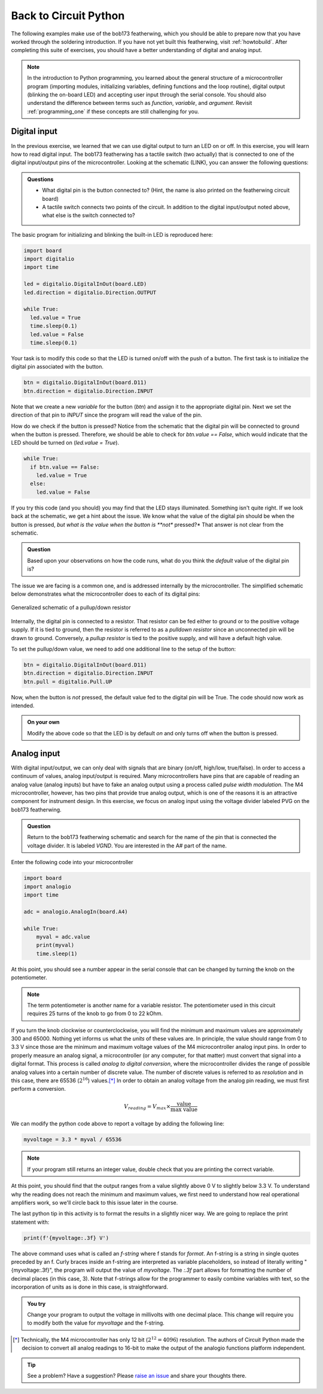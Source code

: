 .. _circuitpython_2:

Back to Circuit Python
======================

The following examples make use of the bob173 featherwing, which you should be able to prepare now that you have worked through the soldering introduction.  If you have not yet built this featherwing, visit :ref:`howtobuild`.  After completing this suite of exercises, you should have a better understanding of digital and analog input.

.. note:: In the introduction to Python programming, you learned about the general structure of a microcontroller program (importing modules, initializing variables, defining functions and the loop routine), digital output (blinking the on-board LED) and accepting user input through the serial console.  You should also understand the difference between terms such as *function*, *variable*, and *argument*.  Revisit :ref:`programming_one` if these concepts are still challenging for you.

Digital input
~~~~~~~~~~~~~~

In the previous exercise, we learned that we can use digital output to turn an LED on or off.  In this exercise, you will learn how to read digital input.  The bob173 featherwing has a tactile switch (two actually) that is connected to one of the digital input/output pins of the microcontroller.  Looking at the schematic (LINK), you can answer the following questions:

.. admonition:: Questions

  * What digital pin is the button connected to?  (Hint, the name is also printed on the featherwing circuit board)
  * A tactile switch connects two points of the circuit.  In addition to the digital input/output noted above, what else is the switch connected to?

The basic program for initializing and blinking the built-in LED is reproduced here:

.. code:: python

  import board
  import digitalio
  import time

  led = digitalio.DigitalInOut(board.LED)
  led.direction = digitalio.Direction.OUTPUT

  while True:
    led.value = True
    time.sleep(0.1)
    led.value = False
    time.sleep(0.1)


Your task is to modify this code so that the LED is turned on/off with the push of a button.  The first task is to initialize the digital pin associated with the button.

.. code:: python

  btn = digitalio.DigitalInOut(board.D11)
  btn.direction = digitalio.Direction.INPUT

Note that we create a new *variable* for the button (`btn`) and assign it to the appropriate digital pin.  Next we set the direction of that pin to `INPUT` since the program will read the value of the pin.

How do we check if the button is pressed?  Notice from the schematic that the digital pin will be connected to ground when the button is pressed.  Therefore, we should be able to check for `btn.value == False`, which would indicate that the LED should be turned on (`led.value = True`).

.. code:: python

  while True:
    if btn.value == False:
      led.value = True
    else:
      led.value = False

If you try this code (and you should) you may find that the LED stays illuminated.  Something isn't quite right.  If we look back at the schematic, we get a hint about the issue.  We know what the value of the digital pin should be when the button is pressed, *but what is the value when the button is **not** pressed?*  That answer is not clear from the schematic.

.. admonition:: Question

  Based upon your observations on how the code runs, what do you think the *default* value of the digital pin is?

The issue we are facing is a common one, and is addressed internally by the microcontroller.  The simplified schematic below demonstrates what the microcontroller does to each of its digital pins:

.. figure:: img/pullupdown.png
  :align: center
  :alt: generalized schematic of a pullup/down resistor

  Generalized schematic of a pullup/down resistor

Internally, the digital pin is connected to a resistor.  That resistor can be fed either to ground or to the positive voltage supply.  If it is tied to ground, then the resistor is referred to as a *pulldown resistor* since an unconnected pin will be drawn to ground.  Conversely, a *pullup resistor* is tied to the positive supply, and will have a default high value.

To set the pullup/down value, we need to add one additional line to the setup of the button:

.. code:: python

  btn = digitalio.DigitalInOut(board.D11)
  btn.direction = digitalio.Direction.INPUT
  btn.pull = digitalio.Pull.UP

Now, when the button is *not* pressed, the default value fed to the digital pin will be True.  The code should now work as intended.

.. admonition:: On your own

  Modify the above code so that the LED is by default *on* and only turns off when the button is pressed.


Analog input
~~~~~~~~~~~~

With digital input/output, we can only deal with signals that are binary (on/off, high/low, true/false).  In order to access a continuum of values, analog input/output is required.  Many microcontrollers have pins that are capable of reading an analog value (analog inputs) but have to fake an analog output using a process called *pulse width modulation*.  The M4 microcontroller, however, has two pins that provide true analog output, which is one of the reasons it is an attractive component for instrument design.  In this exercise, we focus on analog input using the voltage divider labeled PVG on the bob173 featherwing.

.. admonition:: Question

  Return to the bob173 featherwing schematic and search for the name of the pin that is connected the voltage divider.  It is labeled `VGND`.  You are interested in the A# part of the name.

Enter the following code into your microcontroller

.. code:: python

  import board
  import analogio
  import time

  adc = analogio.AnalogIn(board.A4)

  while True:
      myval = adc.value
      print(myval)
      time.sleep(1)

At this point, you should see a number appear in the serial console that can be changed by turning the knob on the potentiometer.

.. note:: The term potentiometer is another name for a variable resistor.  The potentiometer used in this circuit requires 25 turns of the knob to go from 0 to 22 kOhm.

If you turn the knob clockwise or counterclockwise, you will find the minimum and maximum values are approximately 300 and 65000.  Nothing yet informs us what the *units* of these values are.  In principle, the value should range from 0 to 3.3 V since those are the minimum and maximum voltage values of the M4 microcontroller analog input pins.  In order to properly measure an analog signal, a microcontroller (or any computer, for that matter) must convert that signal into a digital format.  This process is called *analog to digital conversion*, where the microcontroller divides the range of possible analog values into a certain number of discrete value.  The number of discrete values is referred to as *resolution* and in this case, there are 65536 (:math:`2^{16}`) values.\ [*]_ In order to obtain an analog voltage from the analog pin reading, we must first perform a conversion.

.. math::

  V_{reading} = V_{max} \times \frac{\text{value}}{\text{max value}}

We can modify the python code above to report a voltage by adding the following line:

.. code:: python

  myvoltage = 3.3 * myval / 65536

.. note::

  If your program still returns an integer value, double check that you are printing the correct variable.

At this point, you should find that the output ranges from a value slightly above 0 V to slightly below 3.3 V.  To understand why the reading does not reach the minimum and maximum values, we first need to understand how real operational amplifiers work, so we'll circle back to this issue later in the course.

The last python tip in this activity is to format the results in a slightly nicer way.  We are going to replace the print statement with:

.. code:: python

  print(f'{myvoltage:.3f} V')

The above command uses what is called an *f-string* where f stands for *format*.  An f-string is a string in single quotes preceded by an f.  Curly braces inside an f-string are interpreted as variable placeholders, so instead of literally writing "{myvoltage:.3f}", the program will output the value of `myvoltage`.  The `:.3f` part allows for formatting the number of decimal places (in this case, 3).  Note that f-strings allow for the programmer to easily combine variables with text, so the incorporation of units as is done in this case, is straightforward.

.. admonition:: You try

  Change your program to output the voltage in millivolts with one decimal place.  This change will require you to modify both the value for `myvoltage` and the f-string.





.. [*] Technically, the M4 microcontroller has only 12 bit (:math:`2^{12}=4096`) resolution.  The authors of Circuit Python made the decision to convert all analog readings to 16-bit to make the output of the analogio functions platform independent.

.. tip:: See a problem?  Have a suggestion? Please `raise an issue <https://github.com/bobthechemist/feathercm/issues/new?title=cppart2.rst&labels=documentation>`_ and share your thoughts there.
